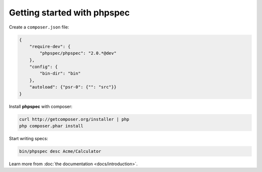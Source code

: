 Getting started with **phpspec**
================================

Create a ``composer.json`` file:

.. code-block:: js

    {
        "require-dev": {
            "phpspec/phpspec": "2.0.*@dev"
        },
        "config": {
            "bin-dir": "bin"
        },
        "autoload": {"psr-0": {"": "src"}}
    }

Install **phpspec** with composer:

.. code-block:: bash

    curl http://getcomposer.org/installer | php
    php composer.phar install

Start writing specs:

.. code-block:: bash

    bin/phpspec desc Acme/Calculator

Learn more from :doc:`the documentation <docs/introduction>`.
